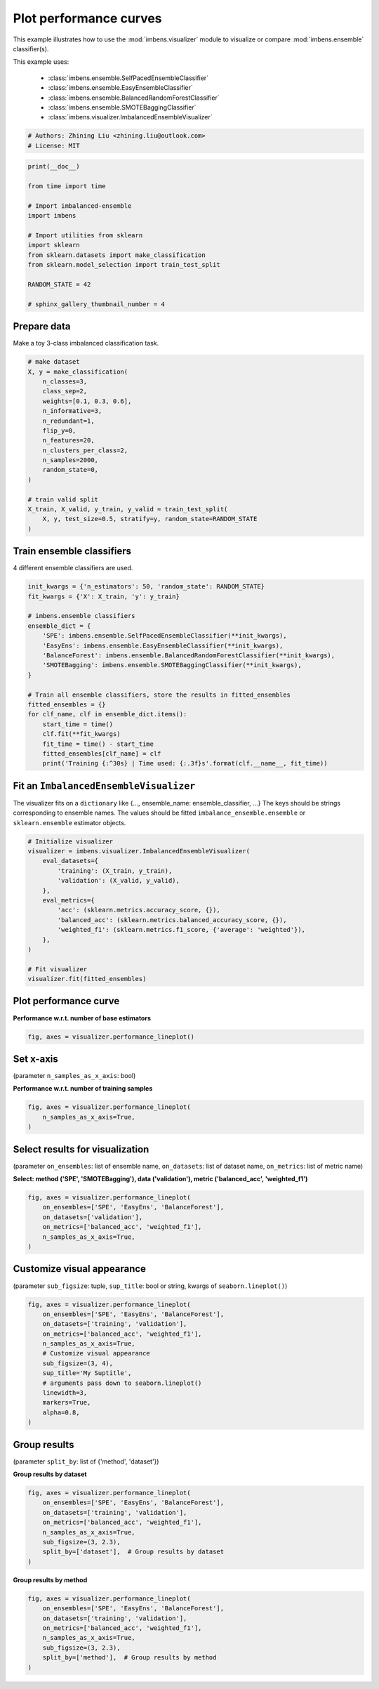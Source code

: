 
.. DO NOT EDIT.
.. THIS FILE WAS AUTOMATICALLY GENERATED BY SPHINX-GALLERY.
.. TO MAKE CHANGES, EDIT THE SOURCE PYTHON FILE:
.. "auto_examples\visualizer\plot_performance_curve.py"
.. LINE NUMBERS ARE GIVEN BELOW.

.. only:: html

    .. note::
        :class: sphx-glr-download-link-note

        Click :ref:`here <sphx_glr_download_auto_examples_visualizer_plot_performance_curve.py>`
        to download the full example code

.. rst-class:: sphx-glr-example-title

.. _sphx_glr_auto_examples_visualizer_plot_performance_curve.py:


=========================================================
Plot performance curves
=========================================================

This example illustrates how to use the 
:mod:`imbens.visualizer` module to visualize or 
compare :mod:`imbens.ensemble` classifier(s).

This example uses:

    - :class:`imbens.ensemble.SelfPacedEnsembleClassifier`
    - :class:`imbens.ensemble.EasyEnsembleClassifier`
    - :class:`imbens.ensemble.BalancedRandomForestClassifier`
    - :class:`imbens.ensemble.SMOTEBaggingClassifier`
    - :class:`imbens.visualizer.ImbalancedEnsembleVisualizer`

.. GENERATED FROM PYTHON SOURCE LINES 18-23

.. code-block:: default


    # Authors: Zhining Liu <zhining.liu@outlook.com>
    # License: MIT









.. GENERATED FROM PYTHON SOURCE LINES 24-41

.. code-block:: default

    print(__doc__)

    from time import time

    # Import imbalanced-ensemble
    import imbens

    # Import utilities from sklearn
    import sklearn
    from sklearn.datasets import make_classification
    from sklearn.model_selection import train_test_split

    RANDOM_STATE = 42

    # sphinx_gallery_thumbnail_number = 4









.. GENERATED FROM PYTHON SOURCE LINES 42-45

Prepare data
----------------------------
Make a toy 3-class imbalanced classification task.

.. GENERATED FROM PYTHON SOURCE LINES 45-65

.. code-block:: default


    # make dataset
    X, y = make_classification(
        n_classes=3,
        class_sep=2,
        weights=[0.1, 0.3, 0.6],
        n_informative=3,
        n_redundant=1,
        flip_y=0,
        n_features=20,
        n_clusters_per_class=2,
        n_samples=2000,
        random_state=0,
    )

    # train valid split
    X_train, X_valid, y_train, y_valid = train_test_split(
        X, y, test_size=0.5, stratify=y, random_state=RANDOM_STATE
    )








.. GENERATED FROM PYTHON SOURCE LINES 66-69

Train ensemble classifiers
--------------------------
4 different ensemble classifiers are used.

.. GENERATED FROM PYTHON SOURCE LINES 69-91

.. code-block:: default


    init_kwargs = {'n_estimators': 50, 'random_state': RANDOM_STATE}
    fit_kwargs = {'X': X_train, 'y': y_train}

    # imbens.ensemble classifiers
    ensemble_dict = {
        'SPE': imbens.ensemble.SelfPacedEnsembleClassifier(**init_kwargs),
        'EasyEns': imbens.ensemble.EasyEnsembleClassifier(**init_kwargs),
        'BalanceForest': imbens.ensemble.BalancedRandomForestClassifier(**init_kwargs),
        'SMOTEBagging': imbens.ensemble.SMOTEBaggingClassifier(**init_kwargs),
    }

    # Train all ensemble classifiers, store the results in fitted_ensembles
    fitted_ensembles = {}
    for clf_name, clf in ensemble_dict.items():
        start_time = time()
        clf.fit(**fit_kwargs)
        fit_time = time() - start_time
        fitted_ensembles[clf_name] = clf
        print('Training {:^30s} | Time used: {:.3f}s'.format(clf.__name__, fit_time))






.. rst-class:: sphx-glr-script-out

 .. code-block:: none

    Training  SelfPacedEnsembleClassifier   | Time used: 0.160s
    Training     EasyEnsembleClassifier     | Time used: 0.771s
    Training BalancedRandomForestClassifier | Time used: 0.110s
    Training     SMOTEBaggingClassifier     | Time used: 1.996s




.. GENERATED FROM PYTHON SOURCE LINES 92-97

Fit an ``ImbalancedEnsembleVisualizer``
-----------------------------------------------------
The visualizer fits on a ``dictionary`` like {..., ensemble_name: ensemble_classifier, ...}
The keys should be strings corresponding to ensemble names.
The values should be fitted ``imbalance_ensemble.ensemble`` or ``sklearn.ensemble`` estimator objects.

.. GENERATED FROM PYTHON SOURCE LINES 97-115

.. code-block:: default


    # Initialize visualizer
    visualizer = imbens.visualizer.ImbalancedEnsembleVisualizer(
        eval_datasets={
            'training': (X_train, y_train),
            'validation': (X_valid, y_valid),
        },
        eval_metrics={
            'acc': (sklearn.metrics.accuracy_score, {}),
            'balanced_acc': (sklearn.metrics.balanced_accuracy_score, {}),
            'weighted_f1': (sklearn.metrics.f1_score, {'average': 'weighted'}),
        },
    )

    # Fit visualizer
    visualizer.fit(fitted_ensembles)






.. rst-class:: sphx-glr-script-out

 .. code-block:: none

      0%|                                                                                                                                                                                                    | 0/50 [00:00<?, ?it/s]    Visualizer evaluating model      SPE      on dataset  training  ::   0%|                                                                                                                                 | 0/50 [00:00<?, ?it/s]    Visualizer evaluating model      SPE      on dataset  training  :: 100%|######################################################################################################################| 50/50 [00:00<00:00, 2272.79it/s]
      0%|                                                                                                                                                                                                    | 0/50 [00:00<?, ?it/s]    Visualizer evaluating model      SPE      on dataset validation ::   0%|                                                                                                                                 | 0/50 [00:00<?, ?it/s]    Visualizer evaluating model      SPE      on dataset validation :: 100%|######################################################################################################################| 50/50 [00:00<00:00, 2083.13it/s]
      0%|                                                                                                                                                                                                    | 0/50 [00:00<?, ?it/s]    Visualizer evaluating model    EasyEns    on dataset  training  ::   0%|                                                                                                                                 | 0/50 [00:00<?, ?it/s]    Visualizer evaluating model    EasyEns    on dataset  training  ::  80%|###############################################################################################2                       | 40/50 [00:00<00:00, 285.33it/s]    Visualizer evaluating model    EasyEns    on dataset  training  :: 100%|#######################################################################################################################| 50/50 [00:00<00:00, 241.32it/s]
      0%|                                                                                                                                                                                                    | 0/50 [00:00<?, ?it/s]    Visualizer evaluating model    EasyEns    on dataset validation ::   0%|                                                                                                                                 | 0/50 [00:00<?, ?it/s]    Visualizer evaluating model    EasyEns    on dataset validation ::  80%|###############################################################################################2                       | 40/50 [00:00<00:00, 285.56it/s]    Visualizer evaluating model    EasyEns    on dataset validation :: 100%|#######################################################################################################################| 50/50 [00:00<00:00, 242.63it/s]
      0%|                                                                                                                                                                                                    | 0/50 [00:00<?, ?it/s]    Visualizer evaluating model BalanceForest on dataset  training  ::   0%|                                                                                                                                 | 0/50 [00:00<?, ?it/s]    Visualizer evaluating model BalanceForest on dataset  training  :: 100%|######################################################################################################################| 50/50 [00:00<00:00, 2560.28it/s]
      0%|                                                                                                                                                                                                    | 0/50 [00:00<?, ?it/s]    Visualizer evaluating model BalanceForest on dataset validation ::   0%|                                                                                                                                 | 0/50 [00:00<?, ?it/s]    Visualizer evaluating model BalanceForest on dataset validation :: 100%|######################################################################################################################| 50/50 [00:00<00:00, 2776.43it/s]
      0%|                                                                                                                                                                                                    | 0/50 [00:00<?, ?it/s]    Visualizer evaluating model SMOTEBagging  on dataset  training  ::   0%|                                                                                                                                 | 0/50 [00:00<?, ?it/s]    Visualizer evaluating model SMOTEBagging  on dataset  training  :: 100%|######################################################################################################################| 50/50 [00:00<00:00, 2323.35it/s]
      0%|                                                                                                                                                                                                    | 0/50 [00:00<?, ?it/s]    Visualizer evaluating model SMOTEBagging  on dataset validation ::   0%|                                                                                                                                 | 0/50 [00:00<?, ?it/s]    Visualizer evaluating model SMOTEBagging  on dataset validation :: 100%|######################################################################################################################| 50/50 [00:00<00:00, 2272.33it/s]
    Visualizer computing confusion matrices........ Finished!

    <imbens.visualizer.visualizer.ImbalancedEnsembleVisualizer object at 0x0000014D4EB7C970>



.. GENERATED FROM PYTHON SOURCE LINES 116-119

Plot performance curve
----------------------
**Performance w.r.t. number of base estimators**

.. GENERATED FROM PYTHON SOURCE LINES 119-123

.. code-block:: default


    fig, axes = visualizer.performance_lineplot()





.. image-sg:: /auto_examples/visualizer/images/sphx_glr_plot_performance_curve_001.png
   :alt: Performance Curves
   :srcset: /auto_examples/visualizer/images/sphx_glr_plot_performance_curve_001.png
   :class: sphx-glr-single-img





.. GENERATED FROM PYTHON SOURCE LINES 124-127

Set x-axis
----------
(parameter ``n_samples_as_x_axis``: bool)

.. GENERATED FROM PYTHON SOURCE LINES 129-130

**Performance w.r.t. number of training samples**

.. GENERATED FROM PYTHON SOURCE LINES 130-136

.. code-block:: default


    fig, axes = visualizer.performance_lineplot(
        n_samples_as_x_axis=True,
    )





.. image-sg:: /auto_examples/visualizer/images/sphx_glr_plot_performance_curve_002.png
   :alt: Performance Curves
   :srcset: /auto_examples/visualizer/images/sphx_glr_plot_performance_curve_002.png
   :class: sphx-glr-single-img





.. GENERATED FROM PYTHON SOURCE LINES 137-140

Select results for visualization
--------------------------------
(parameter ``on_ensembles``: list of ensemble name, ``on_datasets``: list of dataset name, ``on_metrics``: list of metric name)

.. GENERATED FROM PYTHON SOURCE LINES 142-143

**Select: method ('SPE', 'SMOTEBagging'), data ('validation'), metric ('balanced_acc', 'weighted_f1')**

.. GENERATED FROM PYTHON SOURCE LINES 143-152

.. code-block:: default


    fig, axes = visualizer.performance_lineplot(
        on_ensembles=['SPE', 'EasyEns', 'BalanceForest'],
        on_datasets=['validation'],
        on_metrics=['balanced_acc', 'weighted_f1'],
        n_samples_as_x_axis=True,
    )





.. image-sg:: /auto_examples/visualizer/images/sphx_glr_plot_performance_curve_003.png
   :alt: Performance Curves
   :srcset: /auto_examples/visualizer/images/sphx_glr_plot_performance_curve_003.png
   :class: sphx-glr-single-img





.. GENERATED FROM PYTHON SOURCE LINES 153-156

Customize visual appearance
---------------------------
(parameter ``sub_figsize``: tuple, ``sup_title``: bool or string, kwargs of ``seaborn.lineplot()``)

.. GENERATED FROM PYTHON SOURCE LINES 156-172

.. code-block:: default


    fig, axes = visualizer.performance_lineplot(
        on_ensembles=['SPE', 'EasyEns', 'BalanceForest'],
        on_datasets=['training', 'validation'],
        on_metrics=['balanced_acc', 'weighted_f1'],
        n_samples_as_x_axis=True,
        # Customize visual appearance
        sub_figsize=(3, 4),
        sup_title='My Suptitle',
        # arguments pass down to seaborn.lineplot()
        linewidth=3,
        markers=True,
        alpha=0.8,
    )





.. image-sg:: /auto_examples/visualizer/images/sphx_glr_plot_performance_curve_004.png
   :alt: My Suptitle
   :srcset: /auto_examples/visualizer/images/sphx_glr_plot_performance_curve_004.png
   :class: sphx-glr-single-img





.. GENERATED FROM PYTHON SOURCE LINES 173-176

Group results
-------------
(parameter ``split_by``: list of {'method', 'dataset'})

.. GENERATED FROM PYTHON SOURCE LINES 178-179

**Group results by dataset**

.. GENERATED FROM PYTHON SOURCE LINES 179-190

.. code-block:: default


    fig, axes = visualizer.performance_lineplot(
        on_ensembles=['SPE', 'EasyEns', 'BalanceForest'],
        on_datasets=['training', 'validation'],
        on_metrics=['balanced_acc', 'weighted_f1'],
        n_samples_as_x_axis=True,
        sub_figsize=(3, 2.3),
        split_by=['dataset'],  # Group results by dataset
    )





.. image-sg:: /auto_examples/visualizer/images/sphx_glr_plot_performance_curve_005.png
   :alt: Performance Curves
   :srcset: /auto_examples/visualizer/images/sphx_glr_plot_performance_curve_005.png
   :class: sphx-glr-single-img





.. GENERATED FROM PYTHON SOURCE LINES 191-192

**Group results by method**

.. GENERATED FROM PYTHON SOURCE LINES 192-201

.. code-block:: default


    fig, axes = visualizer.performance_lineplot(
        on_ensembles=['SPE', 'EasyEns', 'BalanceForest'],
        on_datasets=['training', 'validation'],
        on_metrics=['balanced_acc', 'weighted_f1'],
        n_samples_as_x_axis=True,
        sub_figsize=(3, 2.3),
        split_by=['method'],  # Group results by method
    )



.. image-sg:: /auto_examples/visualizer/images/sphx_glr_plot_performance_curve_006.png
   :alt: Performance Curves
   :srcset: /auto_examples/visualizer/images/sphx_glr_plot_performance_curve_006.png
   :class: sphx-glr-single-img






.. rst-class:: sphx-glr-timing

   **Total running time of the script:** ( 0 minutes  5.144 seconds)


.. _sphx_glr_download_auto_examples_visualizer_plot_performance_curve.py:

.. only:: html

  .. container:: sphx-glr-footer sphx-glr-footer-example


    .. container:: sphx-glr-download sphx-glr-download-python

      :download:`Download Python source code: plot_performance_curve.py <plot_performance_curve.py>`

    .. container:: sphx-glr-download sphx-glr-download-jupyter

      :download:`Download Jupyter notebook: plot_performance_curve.ipynb <plot_performance_curve.ipynb>`


.. only:: html

 .. rst-class:: sphx-glr-signature

    `Gallery generated by Sphinx-Gallery <https://sphinx-gallery.github.io>`_
